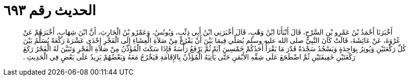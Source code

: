 
= الحديث رقم ٦٩٣

[quote.hadith]
أَخْبَرَنَا أَحْمَدُ بْنُ عَمْرِو بْنِ السَّرْحِ، قَالَ أَنْبَأَنَا ابْنُ وَهْبٍ، قَالَ أَخْبَرَنِي ابْنُ أَبِي ذِئْبٍ، وَيُونُسُ، وَعَمْرُو بْنُ الْحَارِثِ، أَنَّ ابْنَ شِهَابٍ، أَخْبَرَهُمْ عَنْ عُرْوَةَ، عَنْ عَائِشَةَ، قَالَتْ كَانَ النَّبِيُّ صلى الله عليه وسلم يُصَلِّي فِيمَا بَيْنَ أَنْ يَفْرُغَ مِنْ صَلاَةِ الْعِشَاءِ إِلَى الْفَجْرِ إِحْدَى عَشْرَةَ رَكْعَةً يُسَلِّمُ بَيْنَ كُلِّ رَكْعَتَيْنِ وَيُوتِرُ بِوَاحِدَةٍ وَيَسْجُدُ سَجْدَةً قَدْرَ مَا يَقْرَأُ أَحَدُكُمْ خَمْسِينَ آيَةً ثُمَّ يَرْفَعُ رَأْسَهُ فَإِذَا سَكَتَ الْمُؤَذِّنُ مِنْ صَلاَةِ الْفَجْرِ وَتَبَيَّنَ لَهُ الْفَجْرُ رَكَعَ رَكْعَتَيْنِ خَفِيفَتَيْنِ ثُمَّ اضْطَجَعَ عَلَى شِقِّهِ الأَيْمَنِ حَتَّى يَأْتِيَهُ الْمُؤَذِّنُ بِالإِقَامَةِ فَيَخْرُجُ مَعَهُ وَبَعْضُهُمْ يَزِيدُ عَلَى بَعْضٍ فِي الْحَدِيثِ ‏.‏